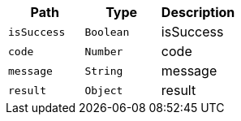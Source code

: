 |===
|Path|Type|Description

|`+isSuccess+`
|`+Boolean+`
|isSuccess

|`+code+`
|`+Number+`
|code

|`+message+`
|`+String+`
|message

|`+result+`
|`+Object+`
|result

|===